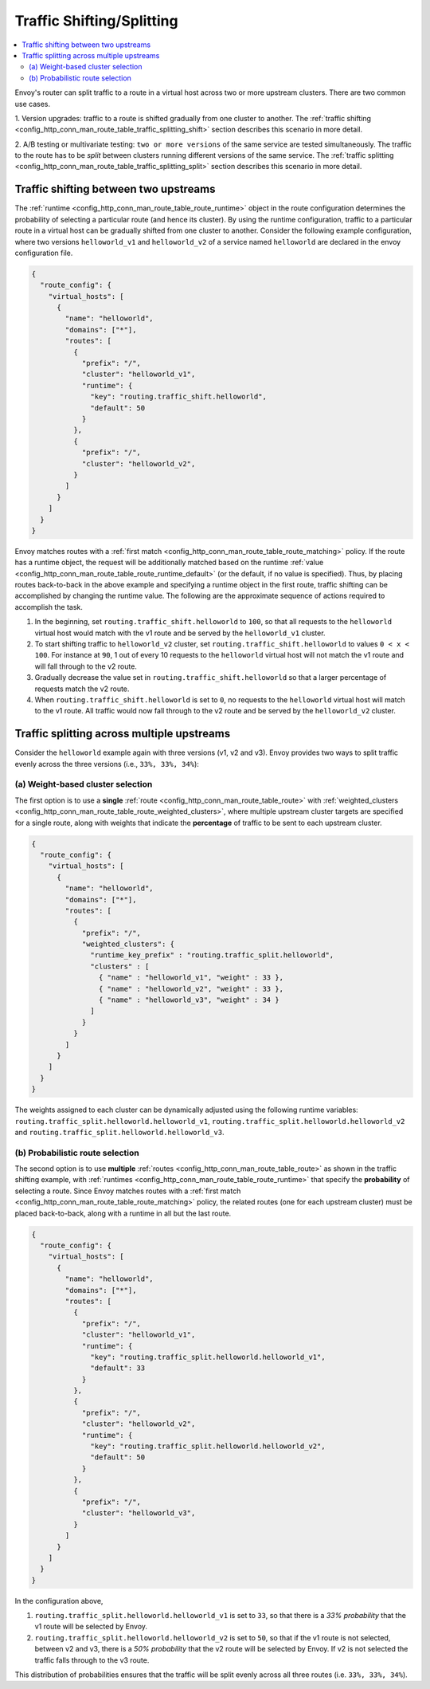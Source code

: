 .. _config_http_conn_man_route_table_traffic_splitting:

Traffic Shifting/Splitting
===========================================

.. contents::
  :local:

Envoy's router can split traffic to a route in a virtual host across
two or more upstream clusters. There are two common use cases.

1. Version upgrades: traffic to a route is shifted gradually
from one cluster to another. The
:ref:`traffic shifting <config_http_conn_man_route_table_traffic_splitting_shift>`
section describes this scenario in more detail.

2. A/B testing or multivariate testing: ``two or more versions`` of
the same service are tested simultaneously. The traffic to the route has to
be *split* between clusters running different versions of the same
service. The
:ref:`traffic splitting <config_http_conn_man_route_table_traffic_splitting_split>`
section describes this scenario in more detail.

.. _config_http_conn_man_route_table_traffic_splitting_shift:

Traffic shifting between two upstreams
--------------------------------------

The :ref:`runtime <config_http_conn_man_route_table_route_runtime>` object
in the route configuration determines the probability of selecting a
particular route (and hence its cluster). By using the runtime
configuration, traffic to a particular route in a virtual host can be
gradually shifted from one cluster to another. Consider the following
example configuration, where two versions ``helloworld_v1`` and
``helloworld_v2`` of a service named ``helloworld`` are declared in the
envoy configuration file.

.. code-block:: json

    {
      "route_config": {
        "virtual_hosts": [
          {
            "name": "helloworld",
            "domains": ["*"],
            "routes": [
              {
                "prefix": "/",
                "cluster": "helloworld_v1",
                "runtime": {
                  "key": "routing.traffic_shift.helloworld",
                  "default": 50
                }
              },
              {
                "prefix": "/",
                "cluster": "helloworld_v2",
              }
            ]
          }
        ]
      }
    }

Envoy matches routes with a :ref:`first match <config_http_conn_man_route_table_route_matching>` policy.
If the route has a runtime object, the request will be additionally matched based on the runtime
:ref:`value <config_http_conn_man_route_table_route_runtime_default>`
(or the default, if no value is specified). Thus, by placing routes
back-to-back in the above example and specifying a runtime object in the
first route, traffic shifting can be accomplished by changing the runtime
value. The following are the approximate sequence of actions required to
accomplish the task.

1. In the beginning, set ``routing.traffic_shift.helloworld`` to ``100``,
   so that all requests to the ``helloworld`` virtual host would match with
   the v1 route and be served by the ``helloworld_v1`` cluster.
2. To start shifting traffic to ``helloworld_v2`` cluster, set
   ``routing.traffic_shift.helloworld`` to values ``0 < x < 100``. For
   instance at ``90``, 1 out of every 10 requests to the ``helloworld``
   virtual host will not match the v1 route and will fall through to the v2
   route.
3. Gradually decrease the value set in ``routing.traffic_shift.helloworld``
   so that a larger percentage of requests match the v2 route.
4. When ``routing.traffic_shift.helloworld`` is set to ``0``, no requests
   to the ``helloworld`` virtual host will match to the v1 route. All
   traffic would now fall through to the v2 route and be served by the
   ``helloworld_v2`` cluster.


.. _config_http_conn_man_route_table_traffic_splitting_split:

Traffic splitting across multiple upstreams
-------------------------------------------

Consider the ``helloworld`` example again with three versions (v1, v2 and
v3). Envoy provides two ways to split traffic evenly across the three
versions (i.e., ``33%, 33%, 34%``):

.. _config_http_conn_man_route_table_traffic_splitting_split_percentages:

(a) Weight-based cluster selection
^^^^^^^^^^^^^^^^^^^^^^^^^^^^^^^^^^

The first option is to use a **single** :ref:`route <config_http_conn_man_route_table_route>` with
:ref:`weighted_clusters <config_http_conn_man_route_table_route_weighted_clusters>`,
where multiple upstream cluster targets are specified for a single route,
along with weights that indicate the **percentage** of traffic to be sent
to each upstream cluster.

.. code-block:: json

    {
      "route_config": {
        "virtual_hosts": [
          {
            "name": "helloworld",
            "domains": ["*"],
            "routes": [
              {
                "prefix": "/",
                "weighted_clusters": {
                  "runtime_key_prefix" : "routing.traffic_split.helloworld",
                  "clusters" : [
                    { "name" : "helloworld_v1", "weight" : 33 },
                    { "name" : "helloworld_v2", "weight" : 33 },
                    { "name" : "helloworld_v3", "weight" : 34 }
                  ]
                }
              }
            ]
          }
        ]
      }
    }

The weights assigned to each cluster can be dynamically adjusted using the
following runtime variables: ``routing.traffic_split.helloworld.helloworld_v1``,
``routing.traffic_split.helloworld.helloworld_v2`` and
``routing.traffic_split.helloworld.helloworld_v3``.

.. _config_http_conn_man_route_table_traffic_splitting_split_probabilities:

(b) Probabilistic route selection
^^^^^^^^^^^^^^^^^^^^^^^^^^^^^^^^^

The second option is to use **multiple** :ref:`routes <config_http_conn_man_route_table_route>`
as shown in the traffic shifting example, with :ref:`runtimes <config_http_conn_man_route_table_route_runtime>`
that specify the **probability** of selecting a route.
Since Envoy matches routes with a :ref:`first match <config_http_conn_man_route_table_route_matching>`
policy, the related routes (one for each upstream cluster) must be placed back-to-back,
along with a runtime in all but the last route.

.. code-block:: json

    {
      "route_config": {
        "virtual_hosts": [
          {
            "name": "helloworld",
            "domains": ["*"],
            "routes": [
              {
                "prefix": "/",
                "cluster": "helloworld_v1",
                "runtime": {
                  "key": "routing.traffic_split.helloworld.helloworld_v1",
                  "default": 33
                }
              },
              {
                "prefix": "/",
                "cluster": "helloworld_v2",
                "runtime": {
                  "key": "routing.traffic_split.helloworld.helloworld_v2",
                  "default": 50
                }
              },
              {
                "prefix": "/",
                "cluster": "helloworld_v3",
              }
            ]
          }
        ]
      }
    }

In the configuration above,

1. ``routing.traffic_split.helloworld.helloworld_v1`` is set to ``33``, so that there is a
   *33\% probability* that the v1 route will be selected by Envoy.
2. ``routing.traffic_split.helloworld.helloworld_v2`` is set to ``50``, so that if the v1 route
   is not selected, between v2 and v3, there is a *50\% probability* that the v2 route will
   be selected by Envoy. If v2 is not selected the traffic falls through to the v3 route.

This distribution of probabilities ensures that the traffic will be split evenly across
all three routes (i.e. ``33%, 33%, 34%``).
